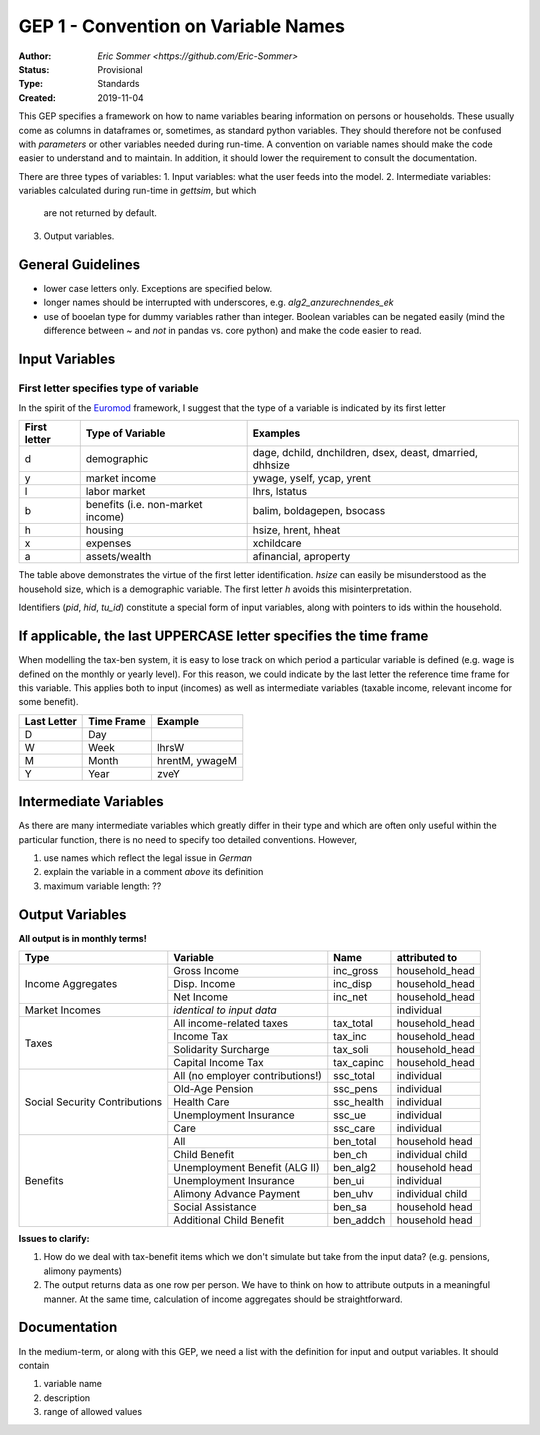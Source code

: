 ====================================
GEP 1 - Convention on Variable Names
====================================

:Author: `Eric Sommer <https://github.com/Eric-Sommer>`
:Status: Provisional
:Type: Standards
:Created: 2019-11-04


This GEP specifies a framework on how to name variables bearing information on persons or
households. These usually come as columns in dataframes or, sometimes, as standard python
variables. They should therefore not be confused with *parameters* or other variables 
needed during run-time. A convention on variable names should make the code easier to 
understand and to maintain. In addition, it should lower the requirement to consult
the documentation.

There are three types of variables:
1. Input variables: what the user feeds into the model.
2. Intermediate variables: variables calculated during run-time in `gettsim`, but which 
   are not returned by default.
3. Output variables.

General Guidelines
^^^^^^^^^^^^^^^^^^ 
- lower case letters only. Exceptions are specified below.
- longer names should be interrupted with underscores, e.g. `alg2_anzurechnendes_ek`
- use of booelan type for dummy variables rather than integer. Boolean variables can be negated easily 
  (mind the difference between `~` and `not` in pandas vs. core python) and make the code easier to read.


Input Variables
^^^^^^^^^^^^^^^

First letter specifies type of variable
----------------------------------------
In the spirit of the Euromod_ framework, I suggest that the type of a variable is indicated by its first letter


+--------------+-----------------------------------+----------------------------------------------------------+
| First letter | Type of Variable                  | Examples                                                 |
+==============+===================================+==========================================================+
| d            | demographic                       | dage, dchild, dnchildren, dsex, deast, dmarried, dhhsize |
+--------------+-----------------------------------+----------------------------------------------------------+
| y            | market income                     | ywage, yself, ycap, yrent                                |
+--------------+-----------------------------------+----------------------------------------------------------+
| l            | labor market                      |  lhrs, lstatus                                           |
+--------------+-----------------------------------+----------------------------------------------------------+
| b            | benefits (i.e. non-market income) | balim, boldagepen, bsocass                               |
+--------------+-----------------------------------+----------------------------------------------------------+
| h            | housing                           | hsize, hrent, hheat                                      |
+--------------+-----------------------------------+----------------------------------------------------------+
| x            | expenses                          | xchildcare                                               |
+--------------+-----------------------------------+----------------------------------------------------------+
| a            | assets/wealth                     |  afinancial, aproperty                                   |
+--------------+-----------------------------------+----------------------------------------------------------+

The table above demonstrates the virtue of the first letter identification. `hsize` can easily be misunderstood as the household size, which is a demographic variable. The first letter `h` avoids this misinterpretation.

Identifiers (`pid`, `hid`, `tu_id`) constitute a special form of input variables, along with pointers to ids within the household.

If applicable, the last UPPERCASE letter specifies the time frame
^^^^^^^^^^^^^^^^^^^^^^^^^^^^^^^^^^^^^^^^^^^^^^^^^^^^^^^^^^^^^^^^^

When modelling the tax-ben system, it is easy to lose track on which period a particular variable is defined (e.g. wage is defined on the monthly or yearly level). For this reason, we could indicate by the last letter the reference time frame for this variable. This applies both to input (incomes) as well as intermediate variables (taxable income, relevant income for some benefit).


+-------------+------------+----------------+
| Last Letter | Time Frame | Example        |
+=============+============+================+
| D           | Day        |                |
+-------------+------------+----------------+
| W           | Week       | lhrsW          |
+-------------+------------+----------------+
| M           | Month      | hrentM, ywageM |
+-------------+------------+----------------+
| Y           | Year       | zveY           |
+-------------+------------+----------------+


Intermediate Variables
^^^^^^^^^^^^^^^^^^^^^^

As there are many intermediate variables which greatly differ in their type and which are often only useful within the particular function, there is no need to specify too detailed conventions. However,

1. use names which reflect the legal issue in *German*
2. explain the variable in a comment *above* its definition
3. maximum variable length: ??

Output Variables
^^^^^^^^^^^^^^^^

**All output is in monthly terms!**


+-------------------------------+----------------------------------+-------------+------------------+
| Type                          | Variable                         | Name        | attributed to    |
+===============================+==================================+=============+==================+
| Income Aggregates             | Gross Income                     | inc_gross   | household_head   |
+                               +----------------------------------+-------------+------------------+
|                               | Disp. Income                     | inc_disp    | household_head   |
+                               +----------------------------------+-------------+------------------+
|                               | Net Income                       | inc_net     | household_head   |
+-------------------------------+----------------------------------+-------------+------------------+
| Market Incomes                | *identical to input data*        |             | individual       |
+-------------------------------+----------------------------------+-------------+------------------+
| Taxes                         | All income-related taxes         | tax_total   | household_head   |
+                               +----------------------------------+-------------+------------------+
|                               | Income Tax                       | tax_inc     | household_head   |
+                               +----------------------------------+-------------+------------------+
|                               | Solidarity Surcharge             | tax_soli    | household_head   |
+                               +----------------------------------+-------------+------------------+
|                               | Capital Income Tax               | tax_capinc  | household_head   |
+-------------------------------+----------------------------------+-------------+------------------+
| Social Security Contributions | All (no employer contributions!) | ssc_total   | individual       |
+                               +----------------------------------+-------------+------------------+
|                               | Old-Age Pension                  | ssc_pens    | individual       |
+                               +----------------------------------+-------------+------------------+
|                               | Health Care                      | ssc_health  | individual       |
+                               +----------------------------------+-------------+------------------+
|                               | Unemployment Insurance           | ssc_ue      | individual       |
+                               +----------------------------------+-------------+------------------+
|                               | Care                             | ssc_care    | individual       |
+-------------------------------+----------------------------------+-------------+------------------+
| Benefits                      | All                              | ben_total   | household head   |
+                               +----------------------------------+-------------+------------------+
|                               | Child Benefit                    | ben_ch      | individual child |
+                               +----------------------------------+-------------+------------------+
|                               | Unemployment Benefit (ALG II)    | ben_alg2    | household head   |
+                               +----------------------------------+-------------+------------------+
|                               | Unemployment Insurance           | ben_ui      | individual       |
+                               +----------------------------------+-------------+------------------+
|                               | Alimony Advance Payment          | ben_uhv     | individual child |
+                               +----------------------------------+-------------+------------------+
|                               | Social Assistance                | ben_sa      | household head   |
+                               +----------------------------------+-------------+------------------+
|                               | Additional Child Benefit         | ben_addch   | household head   |
+-------------------------------+----------------------------------+-------------+------------------+


**Issues to clarify:**

1. How do we deal with tax-benefit items which we don't simulate but take from the input data? (e.g. pensions, alimony payments)
2. The output returns data as one row per person. We have to think on how to attribute outputs in a meaningful manner. At the same time, calculation of income aggregates should be straightforward.

Documentation
^^^^^^^^^^^^^ 

In the medium-term, or along with this GEP, we need a list with the definition for input and output variables. It should contain

1. variable name
2. description
3. range of allowed values

.. _Euromod: https://www.euromod.ac.uk/sites/default/files/working-papers/EMTN-1.1.pdf
